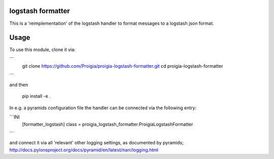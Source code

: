 logstash formatter
==================

This is a 'reimplementation' of the logstash handler to format messages to
a logstash json format.

Usage
=====
To use this module, clone it via:

```
    git clone https://github.com/Proigia/proigia-logstash-formatter.git
    cd proigia-logstash-formatter
```

and then

    pip install -e .


In e.g. a pyramids configuration file the handler can be connected via the
following entry:

```INI
    [formatter_logstash]
    class = proigia_logstash_formatter.ProigiaLogstashFormatter
```

and connect it via all 'relevant' other logging settings, as documented by
pyramids; http://docs.pylonsproject.org/docs/pyramid/en/latest/narr/logging.html
